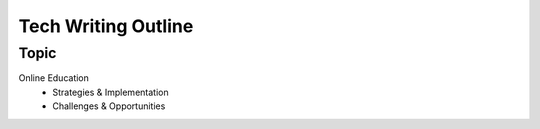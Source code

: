 Tech Writing Outline
++++++++++++++++++++++

Topic
======
Online Education
 - Strategies & Implementation
 - Challenges & Opportunities

